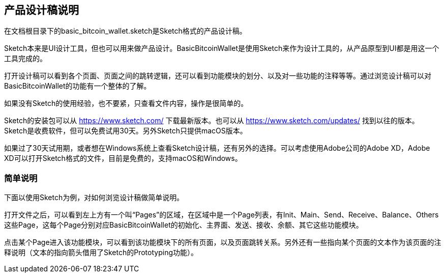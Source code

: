 == 产品设计稿说明

在文档根目录下的basic_bitcoin_wallet.sketch是Sketch格式的产品设计稿。

Sketch本来是UI设计工具，但也可以用来做产品设计。BasicBitcoinWallet是使用Sketch来作为设计工具的，从产品原型到UI都是用这一个工具完成的。

打开设计稿可以看到各个页面、页面之间的跳转逻辑，还可以看到功能模块的划分、以及对一些功能的注释等等。通过浏览设计稿可以对BasicBitcoinWallet的功能有一个整体的了解。

如果没有Sketch的使用经验，也不要紧，只查看文件内容，操作是很简单的。

Sketch的安装包可以从 https://www.sketch.com/ 下载最新版本。也可以从 https://www.sketch.com/updates/
找到以往的版本。Sketch是收费软件，但可以免费试用30天。另外Sketch只提供macOS版本。

如果过了30天试用期，或者想在Windows系统上查看Sketch设计稿，还有另外的选择。可以考虑使用Adobe公司的Adobe XD，Adobe XD可以打开Sketch格式的文件，目前是免费的，支持macOS和Windows。

=== 简单说明

下面以使用Sketch为例，对如何浏览设计稿做简单说明。

打开文件之后，可以看到左上方有一个叫“Pages”的区域，在区域中是一个Page列表，有Init、Main、Send、Receive、Balance、Others这些Page，这每个Page分别对应BasicBitcoinWallet的初始化、主界面、发送、接收、余额、其它这些功能模块。

点击某个Page进入该功能模块，可以看到该功能模块下的所有页面，以及页面跳转关系。另外还有一些指向某个页面的文本作为该页面的注释说明（文本的指向箭头借用了Sketch的Prototyping功能）。
